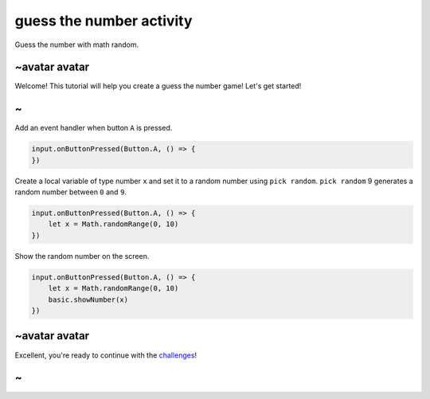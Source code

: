 
guess the number activity
=========================

Guess the number with math random. 

~avatar avatar
--------------

Welcome! This tutorial will help you create a guess the number game! Let's get started!

~
-

Add an event handler when button ``A`` is pressed.

.. code-block:: blocks

   input.onButtonPressed(Button.A, () => {
   })

Create a local variable of type number ``x`` and set it to a random number using ``pick random``. ``pick random`` 9 generates a random number between ``0`` and ``9``.

.. code-block:: blocks

   input.onButtonPressed(Button.A, () => {
       let x = Math.randomRange(0, 10)
   })

Show the random number on the screen.

.. code-block:: blocks

   input.onButtonPressed(Button.A, () => {
       let x = Math.randomRange(0, 10)
       basic.showNumber(x)
   })

~avatar avatar
--------------

Excellent, you're ready to continue with the `challenges </lessons/guess-the-number/challenges>`_\ !

~
-
